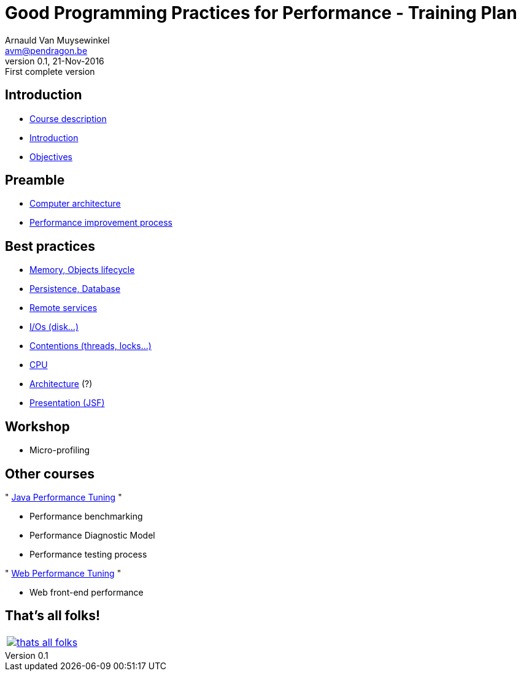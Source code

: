 // build_options: 
Good Programming Practices for Performance - Training Plan
==========================================================
Arnauld Van Muysewinkel <avm@pendragon.be>
v0.1, 21-Nov-2016: First complete version
:backend: slidy
//:theme: volnitsky
:data-uri:
ifdef::env-build[:icons: font]
:extension: adoc
//extension may be overriden by compile.sh
:copyright: Creative-Commons-Zero (Arnauld Van Muysewinkel)


Introduction
------------

* link:0.0-course_description.{extension}#_content[Course description]
* link:1.0-introduction.{extension}#_content[Introduction]
* link:1.1-objectives.{extension}#_content[Objectives]

Preamble
--------

* link:2.1-computer_architecture.{extension}#_content[Computer architecture]
* link:2.2-process.{extension}#_content[Performance improvement process]


Best practices
--------------

* link:3.1-memory.{extension}#_content[Memory, Objects lifecycle]
* link:3.2-persistence.{extension}#_content[Persistence, Database]
* link:3.3-services.{extension}#_content[Remote services]
* link:3.4-io.{extension}#_content[I/Os (disk...)]
* link:3.5-contentions.{extension}#_content[Contentions (threads, locks...)]
* link:3.6-cpu.{extension}#_content[CPU]
* link:3.7-architecture.{extension}#_content[Architecture] (?)
* link:3.8-presentation.{extension}#_content[Presentation (JSF)]


Workshop
--------

* Micro-profiling


Other courses
-------------

"{nbsp}https://github.com/arnauldvm/jpt-course[Java Performance Tuning]{nbsp}"

* Performance benchmarking
* Performance Diagnostic Model
* Performance testing process

"{nbsp}https://github.com/arnauldvm/wpt-course[Web Performance Tuning]{nbsp}"

* Web front-end performance


:numbered!:
That's all folks!
-----------------

[cols="^",grid="none",frame="none"]
|=====
|image:images/thats-all-folks.png[link="#(1)"]
|=====
